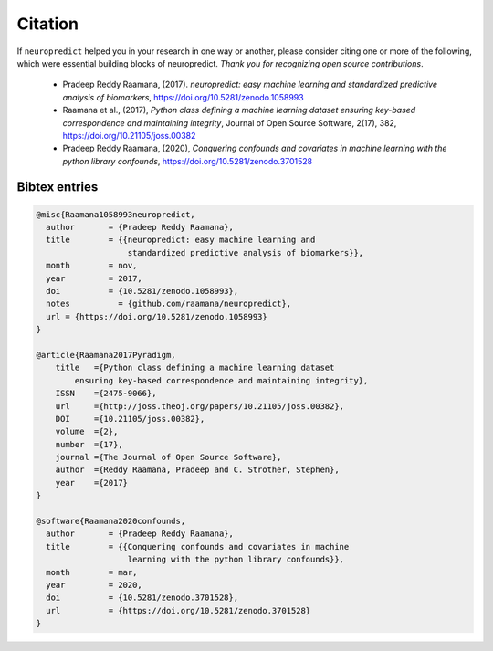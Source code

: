 
Citation
--------

If ``neuropredict`` helped you in your research in one way or another, please consider citing one or more of the following, which were essential building blocks of neuropredict. *Thank you for recognizing open source contributions*.

 - Pradeep Reddy Raamana, (2017). *neuropredict: easy machine learning and standardized predictive analysis of biomarkers*, https://doi.org/10.5281/zenodo.1058993
 - Raamana et al., (2017), *Python class defining a machine learning dataset ensuring key-based correspondence and maintaining integrity*, Journal of Open Source Software, 2(17), 382, https://doi.org/10.21105/joss.00382
 - Pradeep Reddy Raamana, (2020), *Conquering confounds and covariates in machine learning with the python library confounds*, https://doi.org/10.5281/zenodo.3701528


Bibtex entries
~~~~~~~~~~~~~~~~~

.. code-block:: bash

    @misc{Raamana1058993neuropredict,
      author       = {Pradeep Reddy Raamana},
      title        = {{neuropredict: easy machine learning and
                       standardized predictive analysis of biomarkers}},
      month        = nov,
      year         = 2017,
      doi          = {10.5281/zenodo.1058993},
      notes          = {github.com/raamana/neuropredict},
      url = {https://doi.org/10.5281/zenodo.1058993}
    }

    @article{Raamana2017Pyradigm,
        title   ={Python class defining a machine learning dataset
            ensuring key-based correspondence and maintaining integrity},
        ISSN    ={2475-9066},
        url     ={http://joss.theoj.org/papers/10.21105/joss.00382},
        DOI     ={10.21105/joss.00382},
        volume  ={2},
        number  ={17},
        journal ={The Journal of Open Source Software},
        author  ={Reddy Raamana, Pradeep and C. Strother, Stephen},
        year    ={2017}
    }

    @software{Raamana2020confounds,
      author       = {Pradeep Reddy Raamana},
      title        = {{Conquering confounds and covariates in machine
                       learning with the python library confounds}},
      month        = mar,
      year         = 2020,
      doi          = {10.5281/zenodo.3701528},
      url          = {https://doi.org/10.5281/zenodo.3701528}
    }

